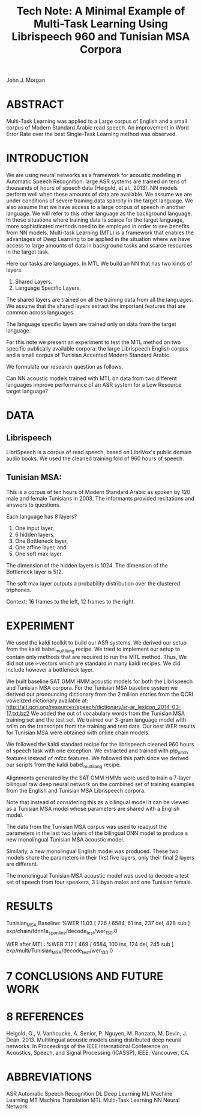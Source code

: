 #+TITLE: Tech Note: A Minimal Example of Multi-Task Learning Using Librispeech 960 and Tunisian MSA Corpora

John J. Morgan

* ABSTRACT
Multi-Task Learning was applied to a Large corpus of English and a small corpus of Modern Standard Arabic  read speech. 
An improvement in Word Error Rate over the best Single-Task Learning method was observed. 
* INTRODUCTION
We are using neural networks as a framework for acoustic modeling in Automatic Speech Recognition. 
large ASR systems are trained on tens of thousands of hours of speech data (Heigold, et al., 2013). 
NN models perform well when these amounts of data are available. 
We assume we are under conditions of severe training data sparcity in the target language.
We also assume that we have access to a large corpus of speech in another language. 
We will refer to this other language as the background language.
In these situations where training data is scarce for the target language, more sophisticated methods need to be employed in order to see benefits from NN models. 
Multi-task Learning (MTL) is a framework that enables the advantages of Deep Learning to be applied in the situation where we have access to large amounts of data in background tasks and scarce   resources in the target task.  

Here our tasks are languages.
In MTL We build an NN that has two kinds of layers.
1. Shared Layers.
2. Language Specific Layers.

The shared layers are trained on all the training data from all the languages.
We assume that the shared layers extract the important features that are common across languages. 

The language specific layers are trained only on data from the target language.

For this note we present an experiment to test the MTL method on two specific publically available corpora: the large Librispeech English corpus and a small corpus of Tunisian Accented Modern Standard Arabic. 

We formulate our research question as follows.

Can NN acoustic models trained with MTL on data  from  two different languages improve performance of an  ASR system for a Low Resource target language?

*  DATA
** Librispeech
LibriSpeech is a corpus of read speech, based on LibriVox's public domain audio books. 
We used the cleaned training fold of 960 hours of speech. 

** Tunisian MSA:
This is a corpus of ten hours of Modern Standard Arabic as spoken by 120 male and female Tunisians in 2003. 
The informants provided recitations and answers to questions. 



Each language has 8 layers?

1. One input layer,
2. 6 hidden layers,
3. One Bottleneck layer,
4. One affine layer, and
5. One soft max layer.

The dimension of the hidden layers is 1024.
The dimension of the Bottleneck layer is 512.

The soft max layer outputs a probability distribution over the clustered triphones.

Context:
16 frames to the left, 12 frames to the right.
 
*  EXPERIMENT
We used the kaldi toolkit to build our ASR systems. 
We derived our setup from the kaldi babel_multilang recipe. 
We tried to implement our setup to contain only methods that are required to run the MTL method. 
Thus, We did not use i-vectors which are standard in many kaldi recipes. 
We did include however a bottleneck layer. 

We built baseline SAT GMM HMM acoustic models for both the Librispeech and Tunisian MSA corpora.
For the Tunisian MSA baseline system we derived our pronouncing dictionary from the 2 million entries from the QCRI vowelized dictionary available at:
http://alt.qcri.org/resources/speech/dictionary/ar-ar_lexicon_2014-03-17.txt.bz2
We added the out of vocabulary words from the Tunisian MSA training set and the test set. 
We trained our 3-gram language model with srilm on the transcripts from the training and test data. 
Our best WER results for Tunisian MSA were obtained with online chain models.

We followed the kaldi standard recipe for the librispeech cleaned 960 hours of speech task with one exception. 
We extracted and trained with plp_pitch features instead of mfcc features. 
We followed this path since we derived our scripts from the kaldi babel_multilang recipe. 

Alignments generated by the  SAT GMM HMMs were used to train a 7-layer bilingual raw deep neural network  on the combined set of training examples from the English and Tunisian MSA Librispeech  corpora.

Note that instead of considering this as a bilingual model it can be viewed as a Tunisian MSA model whose parameters are shared with a English model. 

The data from the Tunisian MSA corpus was used to readjust the parameters in the last two layers of the bilingual DNN model to produce a new monolingual Tunisian MSA  acoustic model. 

Similarly, a new monolingual English model was produced. These two models share the parameters in their first five layers, only their final 2 layers are different.

The monolingual Tunisian MSA acoustic model was used to decode a test set of speech from four speakers, 3 Libyan males and one Tunisian female.

* RESULTS

Tunisian_MSA Baseline:
%WER 11.03 [ 726 / 6584, 61 ins, 237 del, 428 sub ] exp/chain/tdnn1a_sp_online/decode_test/wer_13_0.0

WER after MTL:
%WER 7.12 [ 469 / 6584, 100 ins, 124 del, 245 sub ] exp/multi/Tunisian_MSA/decode_test/wer_13_0.0


* 7 CONCLUSIONS AND FUTURE WORK
* 8 REFERENCES
Heigold, G., V. Vanhoucke, A. Senior, P. Nguyen, M. Ranzato, M. Devin, J. Dean. 2013. Multilingual acoustic models using distributed deep neural networks. In Proceedings of the IEEE International Conference on Acoustics, Speech, and Signal Processing (ICASSP), IEEE, Vancouver, CA.
* ABBREVIATIONS
ASR	Automatic Speech Recognition
DL	Deep Learning
ML	Machine Learning
MT	Machine Translation
MTL	Multi-Task Learning
NN	Neural Network
